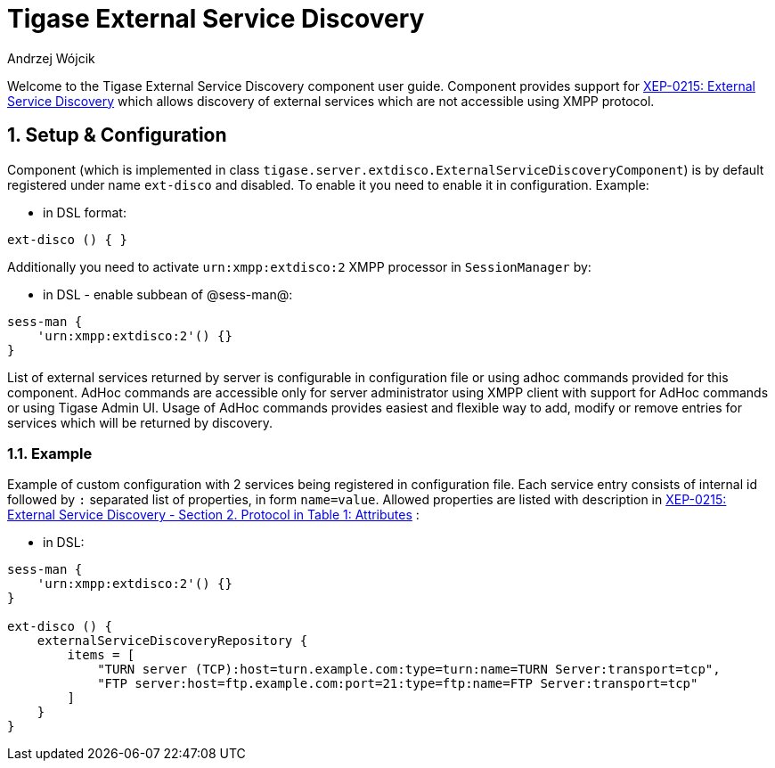 [[tigaseExternalDisco]]
= Tigase External Service Discovery
:author: Andrzej Wójcik
:version: v2.0 June 2017. Reformatted for v8.0.0.

:toc:
:numbered:
:website: http://www.tigase.org

Welcome to the Tigase External Service Discovery component user guide.
Component provides support for http://xmpp.org/extensions/xep-0215.html[XEP-0215: External Service Discovery] which allows discovery of external services which are not accessible using XMPP protocol.

== Setup & Configuration
Component (which is implemented in class `tigase.server.extdisco.ExternalServiceDiscoveryComponent`) is by default registered under name `ext-disco` and disabled. To enable it you need to enable it in configuration.
Example:

* in DSL format:
[source,DSL]
----
ext-disco () { }
----

Additionally you need to activate `urn:xmpp:extdisco:2` XMPP processor in `SessionManager` by:

* in DSL - enable subbean of @sess-man@:
[source,DSL]
----
sess-man {
    'urn:xmpp:extdisco:2'() {}
}
----

List of external services returned by server is configurable in configuration file or using adhoc commands provided for this component.
AdHoc commands are accessible only for server administrator using XMPP client with support for AdHoc commands or using Tigase Admin UI.
Usage of AdHoc commands provides easiest and flexible way to add, modify or remove entries for services which will be returned by discovery.

=== Example
Example of custom configuration with 2 services being registered in configuration file.
Each service entry consists of internal id followed by `:` separated list of properties, in form `name=value`. Allowed properties are listed with description in http://xmpp.org/extensions/xep-0215.html#protocol[XEP-0215: External Service Discovery - Section 2. Protocol in Table 1: Attributes] :

* in DSL:
[source,DSL]
----
sess-man {
    'urn:xmpp:extdisco:2'() {}
}

ext-disco () {
    externalServiceDiscoveryRepository {
        items = [
            "TURN server (TCP):host=turn.example.com:type=turn:name=TURN Server:transport=tcp",
            "FTP server:host=ftp.example.com:port=21:type=ftp:name=FTP Server:transport=tcp"
        ]
    }
}
----
